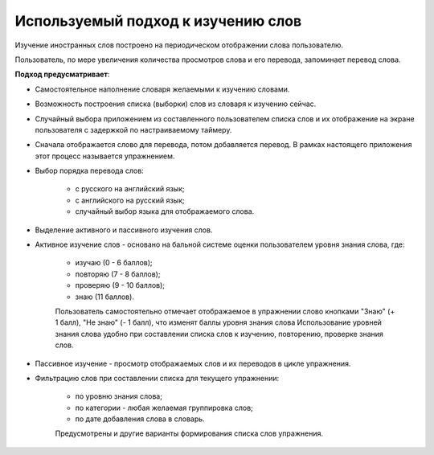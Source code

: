 Используемый подход к изучению слов
===================================

Изучение иностранных слов построено на периодическом отображении слова
пользователю.

Пользователь, по мере увеличения количества просмотров слова и его
перевода, запоминает перевод слова.

**Подход предусматривает**:

- Самостоятельное наполнение словаря желаемыми к изучению словами.
- Возможность построения списка (выборки) слов из словаря к изучению
  сейчас.
- Случайный выбора приложением из составленного пользователем списка
  слов и их отображение на экране пользователя с задержкой по
  настраиваемому таймеру.
- Сначала отображается слово для перевода, потом добавляется перевод.
  В рамках настоящего приложения этот процесс называется упражнением.
- Выбор порядка перевода слов:

    - с русского на английский язык;
    - с английского на русский язык;
    - случайный выбор языка для отображаемого слова.

- Выделение активного и пассивного изучения слов.
- Активное изучение слов - основано на бальной системе оценки
  пользователем уровня знания слова, где:

    - изучаю (0 - 6 баллов);
    - повторяю (7 - 8 баллов);
    - проверяю (9 - 10 баллов);
    - знаю (11 баллов).

    Пользователь самостоятельно отмечает отображаемое в упражнении слово
    кнопками "Знаю" (+ 1 балл), "Не знаю" (- 1 балл), что изменят баллы
    уровня знания слова Использование уровней знания слова удобно при
    составлении списка слов к изучению, повторению, проверке знания
    слов.

- Пассивное изучение - просмотр отображаемых слов и их переводов в цикле
  упражнения.
- Фильтрацию слов при составлении списка для текущего упражнении:

    - по уровню знания слова;
    - по категории - любая желаемая группировка слов;
    - по дате добавления слова в словарь.

    Предусмотрены и другие варианты формирования списка слов упражнения.
